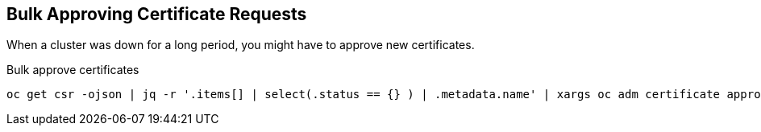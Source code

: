 == Bulk Approving Certificate Requests

When a cluster was down for a long period, you might have to approve new certificates.

.Bulk approve certificates
----
oc get csr -ojson | jq -r '.items[] | select(.status == {} ) | .metadata.name' | xargs oc adm certificate approve
----
